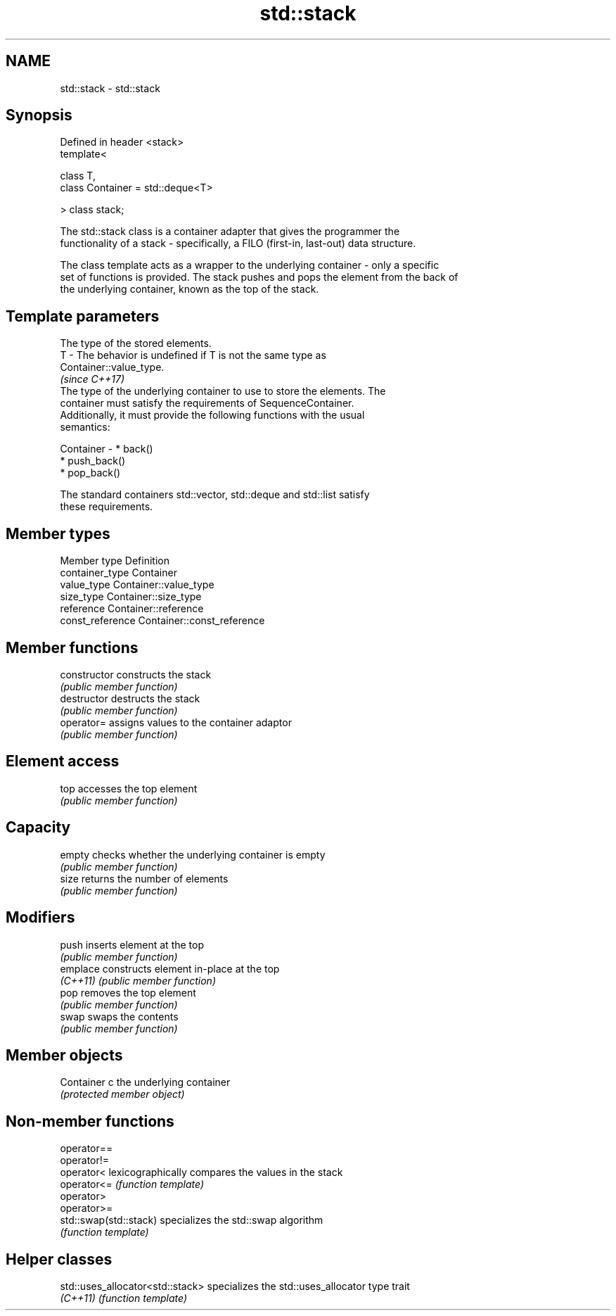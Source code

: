 .TH std::stack 3 "2017.04.02" "http://cppreference.com" "C++ Standard Libary"
.SH NAME
std::stack \- std::stack

.SH Synopsis
   Defined in header <stack>
   template<

       class T,
       class Container = std::deque<T>

   > class stack;

   The std::stack class is a container adapter that gives the programmer the
   functionality of a stack - specifically, a FILO (first-in, last-out) data structure.

   The class template acts as a wrapper to the underlying container - only a specific
   set of functions is provided. The stack pushes and pops the element from the back of
   the underlying container, known as the top of the stack.

.SH Template parameters

               The type of the stored elements.
   T         - The behavior is undefined if T is not the same type as
               Container::value_type.
               \fI(since C++17)\fP
               The type of the underlying container to use to store the elements. The
               container must satisfy the requirements of SequenceContainer.
               Additionally, it must provide the following functions with the usual
               semantics:

   Container -   * back()
                 * push_back()
                 * pop_back()

               The standard containers std::vector, std::deque and std::list satisfy
               these requirements.

.SH Member types

   Member type     Definition
   container_type  Container 
   value_type      Container::value_type 
   size_type       Container::size_type 
   reference       Container::reference 
   const_reference Container::const_reference 

.SH Member functions

   constructor   constructs the stack
                 \fI(public member function)\fP 
   destructor    destructs the stack
                 \fI(public member function)\fP 
   operator=     assigns values to the container adaptor
                 \fI(public member function)\fP 
.SH Element access
   top           accesses the top element
                 \fI(public member function)\fP 
.SH Capacity
   empty         checks whether the underlying container is empty
                 \fI(public member function)\fP 
   size          returns the number of elements
                 \fI(public member function)\fP 
.SH Modifiers
   push          inserts element at the top
                 \fI(public member function)\fP 
   emplace       constructs element in-place at the top
   \fI(C++11)\fP       \fI(public member function)\fP 
   pop           removes the top element
                 \fI(public member function)\fP 
   swap          swaps the contents
                 \fI(public member function)\fP 
.SH Member objects
   Container c   the underlying container
                 \fI(protected member object)\fP 

.SH Non-member functions

   operator==
   operator!=
   operator<             lexicographically compares the values in the stack
   operator<=            \fI(function template)\fP 
   operator>
   operator>=
   std::swap(std::stack) specializes the std::swap algorithm
                         \fI(function template)\fP 

.SH Helper classes

   std::uses_allocator<std::stack> specializes the std::uses_allocator type trait
   \fI(C++11)\fP                         \fI(function template)\fP 
